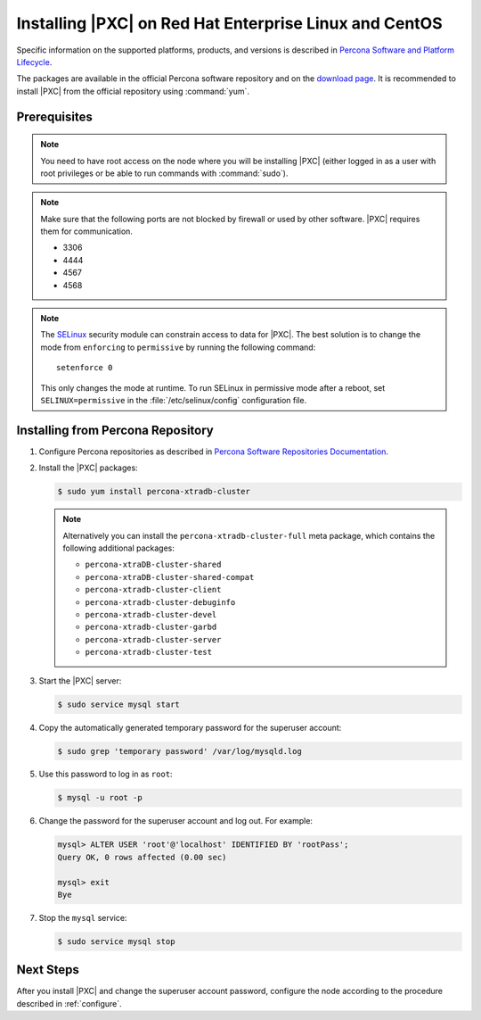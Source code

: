 .. _yum:

=======================================================
Installing |PXC| on Red Hat Enterprise Linux and CentOS
=======================================================

Specific information on the supported platforms, products, and versions
is described in `Percona Software and Platform Lifecycle <https://www.percona.com/services/policies/percona-software-platform-lifecycle#mysql>`_.

The packages are available in the official Percona software repository
and on the `download page
<http://www.percona.com/downloads/Percona-XtraDB-Cluster-80/LATEST/>`_.
It is recommended to install |PXC| from the official repository
using :command:`yum`.

Prerequisites
=============

.. note:: You need to have root access on the node
   where you will be installing |PXC|
   (either logged in as a user with root privileges
   or be able to run commands with :command:`sudo`).

.. note:: Make sure that the following ports are not blocked by firewall
   or used by other software. |PXC| requires them for communication.

   * 3306
   * 4444
   * 4567
   * 4568

.. note:: The `SELinux <https://selinuxproject.org>`_ security module
   can constrain access to data for |PXC|.
   The best solution is to change the mode
   from ``enforcing``  to ``permissive`` by running the following command::

    setenforce 0

   This only changes the mode at runtime.
   To run SELinux in permissive mode after a reboot,
   set ``SELINUX=permissive`` in the :file:`/etc/selinux/config`
   configuration file.

Installing from Percona Repository
==================================

1. Configure Percona repositories as described in
   `Percona Software Repositories Documentation
   <https://www.percona.com/doc/percona-repo-config/index.html>`_.

#. Install the |PXC| packages:

   .. code-block:: bash


      $ sudo yum install percona-xtradb-cluster

   .. note:: Alternatively you can install
      the ``percona-xtradb-cluster-full`` meta package,
      which contains the following additional packages:

      * ``percona-xtraDB-cluster-shared``
      * ``percona-xtraDB-cluster-shared-compat``
      * ``percona-xtradb-cluster-client``
      * ``percona-xtradb-cluster-debuginfo``
      * ``percona-xtradb-cluster-devel``
      * ``percona-xtradb-cluster-garbd``
      * ``percona-xtradb-cluster-server``
      * ``percona-xtradb-cluster-test``
      
#. Start the |PXC| server:

   .. code-block:: bash

      $ sudo service mysql start

#. Copy the automatically generated temporary password
   for the superuser account:

   .. code-block:: bash

      $ sudo grep 'temporary password' /var/log/mysqld.log

#. Use this password to log in as ``root``:

   .. code-block:: sql

      $ mysql -u root -p

#. Change the password for the superuser account and log out. For example:

   .. code-block:: sql

      mysql> ALTER USER 'root'@'localhost' IDENTIFIED BY 'rootPass';
      Query OK, 0 rows affected (0.00 sec)

      mysql> exit
      Bye

#. Stop the ``mysql`` service:

   .. code-block:: bash

      $ sudo service mysql stop

Next Steps
==========

After you install |PXC| and change the superuser account password,
configure the node according to the procedure described in :ref:`configure`.

